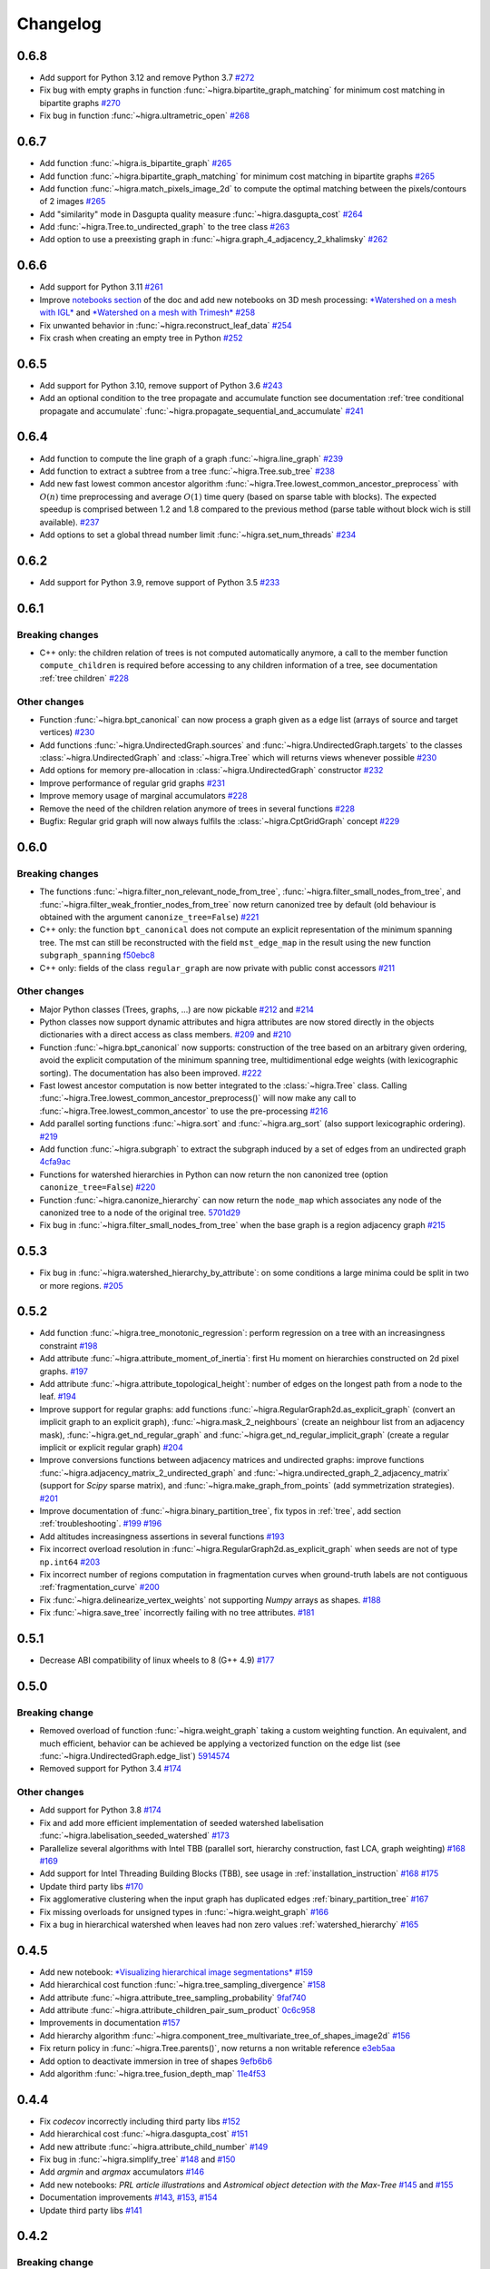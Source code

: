Changelog
=========

0.6.8
-----

- Add support for Python 3.12 and remove Python 3.7 `#272 <https://github.com/higra/Higra/pull/272>`_
- Fix bug with empty graphs in function :func:`~higra.bipartite_graph_matching` for minimum cost matching in bipartite graphs `#270 <https://github.com/higra/Higra/pull/270>`_
- Fix bug in function :func:`~higra.ultrametric_open` `#268 <https://github.com/higra/Higra/pull/268>`_

0.6.7
-----

- Add function :func:`~higra.is_bipartite_graph` `#265 <https://github.com/higra/Higra/pull/265>`_
- Add function :func:`~higra.bipartite_graph_matching` for minimum cost matching in bipartite graphs `#265 <https://github.com/higra/Higra/pull/265>`_
- Add function :func:`~higra.match_pixels_image_2d` to compute the optimal matching between the pixels/contours of 2 images `#265 <https://github.com/higra/Higra/pull/265>`_
- Add "similarity" mode in Dasgupta quality measure  :func:`~higra.dasgupta_cost` `#264 <https://github.com/higra/Higra/pull/264>`_
- Add :func:`~higra.Tree.to_undirected_graph` to the tree class `#263 <https://github.com/higra/Higra/pull/263>`_
- Add option to use a preexisting graph in :func:`~higra.graph_4_adjacency_2_khalimsky` `#262 <https://github.com/higra/Higra/pull/262>`_


0.6.6
-----

- Add support for Python 3.11  `#261 <https://github.com/higra/Higra/pull/261>`_
- Improve `notebooks section <https://higra.readthedocs.io/en/stable/notebooks.html>`_ of the doc and add new notebooks on 3D mesh processing:
  `*Watershed on a mesh with IGL* <https://github.com/higra/Higra-Notebooks/blob/master/Watershed_on_a_Mesh_IGL.ipynb>`_
  and
  `*Watershed on a mesh with Trimesh* <https://github.com/higra/Higra-Notebooks/blob/master/Watershed_on_a_Mesh_Trimesh.ipynb>`_
  `#258 <https://github.com/higra/Higra/pull/258>`_
- Fix unwanted behavior in :func:`~higra.reconstruct_leaf_data` `#254 <https://github.com/higra/Higra/pull/254>`_
- Fix crash when creating an empty tree in Python `#252 <https://github.com/higra/Higra/pull/252>`_

0.6.5
-----

- Add support for Python 3.10, remove support of Python 3.6  `#243 <https://github.com/higra/Higra/pull/243>`_
- Add an optional condition to the tree propagate and accumulate function  see documentation
  :ref:`tree conditional propagate and accumulate` :func:`~higra.propagate_sequential_and_accumulate`
  `#241 <https://github.com/higra/Higra/pull/241>`_

0.6.4
-----

- Add function to compute the line graph of a graph :func:`~higra.line_graph`
  `#239 <https://github.com/higra/Higra/pull/239>`_
- Add function to extract a subtree from a tree :func:`~higra.Tree.sub_tree`
  `#238 <https://github.com/higra/Higra/pull/238>`_
- Add new fast lowest common ancestor algorithm  :func:`~higra.Tree.lowest_common_ancestor_preprocess` with :math:`O(n)`
  time preprocessing and average :math:`O(1)` time query (based on sparse table with blocks). The expected speedup
  is comprised between 1.2 and 1.8 compared to the previous method  (parse table without block wich is still available).
  `#237 <https://github.com/higra/Higra/pull/237>`_
- Add options to set a global thread number limit :func:`~higra.set_num_threads`
  `#234 <https://github.com/higra/Higra/pull/234>`_

0.6.2
-----

- Add support for Python 3.9, remove support of Python 3.5  `#233 <https://github.com/higra/Higra/pull/233>`_

0.6.1
-----

Breaking changes
****************

- C++ only: the children relation of trees is not computed automatically anymore, a call to the member function
  ``compute_children`` is required before accessing to any children information of a tree,
  see documentation :ref:`tree children`  `#228 <https://github.com/higra/Higra/pull/228>`_


Other changes
*************
- Function :func:`~higra.bpt_canonical` can now process a graph given as a edge list (arrays of source and target vertices)
  `#230 <https://github.com/higra/Higra/pull/230>`_
- Add functions :func:`~higra.UndirectedGraph.sources` and :func:`~higra.UndirectedGraph.targets` to
  the classes :class:`~higra.UndirectedGraph` and :class:`~higra.Tree` which will returns views whenever possible
  `#230 <https://github.com/higra/Higra/pull/230>`_
- Add options for memory pre-allocation in :class:`~higra.UndirectedGraph` constructor
  `#232 <https://github.com/higra/Higra/pull/232>`_
- Improve performance of regular grid graphs `#231 <https://github.com/higra/Higra/pull/231>`_
- Improve memory usage of marginal accumulators `#228 <https://github.com/higra/Higra/pull/228>`_
- Remove the need of the  children relation anymore of trees in several functions
  `#228 <https://github.com/higra/Higra/pull/228>`_
- Bugfix: Regular grid graph will now always fulfils the :class:`~higra.CptGridGraph` concept
  `#229 <https://github.com/higra/Higra/pull/229>`_

0.6.0
-----

Breaking changes
****************

- The functions :func:`~higra.filter_non_relevant_node_from_tree`, :func:`~higra.filter_small_nodes_from_tree`, and
  :func:`~higra.filter_weak_frontier_nodes_from_tree` now return canonized tree by default (old behaviour is obtained with
  the argument ``canonize_tree=False``) `#221 <https://github.com/higra/Higra/pull/221>`_
- C++ only: the function ``bpt_canonical`` does not compute an explicit representation of the minimum spanning tree.
  The mst can still be reconstructed with the field ``mst_edge_map`` in the result using the new function ``subgraph_spanning``
  `f50ebc8 <https://github.com/higra/Higra/commit/f50ebc86b516ef00d23472cafb201f9bba72f58b>`_
- C++ only: fields of the class ``regular_graph`` are now private with public const accessors
  `#211 <https://github.com/higra/Higra/pull/211>`_

Other changes
*************

- Major Python classes (Trees, graphs, ...) are now pickable `#212 <https://github.com/higra/Higra/pull/212>`_ and
  `#214 <https://github.com/higra/Higra/pull/214>`_
- Python classes now support dynamic attributes and higra attributes are now stored directly in the objects dictionaries
  with a direct access as class members. `#209 <https://github.com/higra/Higra/pull/209>`_ and `#210 <https://github.com/higra/Higra/pull/210>`_
- Function :func:`~higra.bpt_canonical` now supports: construction of the tree based on an arbitrary given ordering,
  avoid the explicit computation of the minimum spanning tree, multidimentional edge weights (with lexicographic sorting).
  The documentation has also been improved. `#222 <https://github.com/higra/Higra/pull/222>`_
- Fast lowest ancestor computation is now better integrated to the :class:`~higra.Tree` class.
  Calling :func:`~higra.Tree.lowest_common_ancestor_preprocess()` will now make any call to :func:`~higra.Tree.lowest_common_ancestor`
  to use the pre-processing `#216 <https://github.com/higra/Higra/pull/216>`_
- Add parallel sorting functions :func:`~higra.sort` and :func:`~higra.arg_sort` (also support lexicographic ordering).
  `#219 <https://github.com/higra/Higra/pull/219>`_
- Add function :func:`~higra.subgraph` to extract the subgraph induced by a set of edges from an undirected graph
  `4cfa9ac <https://github.com/higra/Higra/commit/4cfa9ac5f04859f8f0322d881addf07292179720>`_
- Functions for watershed hierarchies in Python can now return the non canonized tree (option ``canonize_tree=False``)
  `#220 <https://github.com/higra/Higra/pull/220>`_
- Function :func:`~higra.canonize_hierarchy` can now return the ``node_map`` which associates any node of the canonized tree to
  a node of the original tree.   `5701d29 <https://github.com/higra/Higra/commit/5701d29e60934aef72a2cf15532b2b6d72c4b52e>`_
- Fix bug in :func:`~higra.filter_small_nodes_from_tree` when the base graph is a region adjacency graph
  `#215 <https://github.com/higra/Higra/pull/215>`_

0.5.3
-----

- Fix bug in :func:`~higra.watershed_hierarchy_by_attribute`: on some conditions a large minima could be split in two
  or more regions.
  `#205 <https://github.com/higra/Higra/pull/205>`_

0.5.2
-----

- Add function :func:`~higra.tree_monotonic_regression`: perform regression on a tree with an increasingness constraint
  `#198 <https://github.com/higra/Higra/pull/198>`_
- Add attribute :func:`~higra.attribute_moment_of_inertia`: first Hu moment on hierarchies constructed on 2d pixel graphs.
  `#197 <https://github.com/higra/Higra/pull/197>`_
- Add attribute :func:`~higra.attribute_topological_height`: number of edges on the longest path from a node to the leaf.
  `#194 <https://github.com/higra/Higra/pull/194>`_
- Improve support for regular graphs: add functions :func:`~higra.RegularGraph2d.as_explicit_graph`
  (convert an implicit graph to an explicit graph), :func:`~higra.mask_2_neighbours` (create an neighbour list from
  an adjacency mask), :func:`~higra.get_nd_regular_graph` and :func:`~higra.get_nd_regular_implicit_graph` (create
  a regular implicit or explicit regular graph)
  `#204 <https://github.com/higra/Higra/pull/204>`_
- Improve conversions functions between adjacency matrices and undirected graphs: improve functions
  :func:`~higra.adjacency_matrix_2_undirected_graph` and :func:`~higra.undirected_graph_2_adjacency_matrix`
  (support for *Scipy* sparse matrix), and :func:`~higra.make_graph_from_points` (add symmetrization strategies).
  `#201 <https://github.com/higra/Higra/pull/201>`_
- Improve documentation of :func:`~higra.binary_partition_tree`, fix typos in :ref:`tree`, add section :ref:`troubleshooting`.
  `#199 <https://github.com/higra/Higra/pull/199>`_ `#196 <https://github.com/higra/Higra/pull/196>`_
- Add altitudes increasingness assertions in several functions
  `#193 <https://github.com/higra/Higra/pull/193>`_
- Fix incorrect overload resolution in :func:`~higra.RegularGraph2d.as_explicit_graph` when seeds are not of
  type ``np.int64``
  `#203 <https://github.com/higra/Higra/pull/203>`_
- Fix incorrect number of regions computation in fragmentation curves when ground-truth labels are not contiguous
  :ref:`fragmentation_curve`
  `#200 <https://github.com/higra/Higra/pull/200>`_
- Fix :func:`~higra.delinearize_vertex_weights` not supporting `Numpy` arrays as shapes.
  `#188 <https://github.com/higra/Higra/pull/188>`_
- Fix :func:`~higra.save_tree` incorrectly failing with no tree attributes.
  `#181 <https://github.com/higra/Higra/pull/181>`_



0.5.1
-----

- Decrease ABI compatibility of linux wheels to 8 (G++ 4.9)
  `#177 <https://github.com/higra/Higra/pull/177>`_

0.5.0
-----

Breaking change
***************

- Removed overload of function :func:`~higra.weight_graph` taking a custom weighting function.
  An equivalent, and much efficient, behavior can be achieved be applying a vectorized
  function on the edge list (see :func:`~higra.UndirectedGraph.edge_list`)
  `5914574 <https://github.com/higra/Higra/commit/5914574e825258a3d0bb7fddd108ec59e6a65919>`_
- Removed support for Python 3.4
  `#174 <https://github.com/higra/Higra/pull/174>`_

Other changes
*************

- Add support for Python 3.8
  `#174 <https://github.com/higra/Higra/pull/174>`_
- Fix and add more efficient implementation of seeded watershed labelisation :func:`~higra.labelisation_seeded_watershed`
  `#173 <https://github.com/higra/Higra/pull/173>`_
- Parallelize several algorithms with Intel TBB (parallel sort, hierarchy construction, fast LCA, graph weighting)
  `#168 <https://github.com/higra/Higra/pull/168>`_ `#169 <https://github.com/higra/Higra/pull/169>`_
- Add support for Intel Threading Building Blocks (TBB), see usage in :ref:`installation_instruction`
  `#168 <https://github.com/higra/Higra/pull/168>`_ `#175 <https://github.com/higra/Higra/pull/175>`_
- Update third party libs
  `#170 <https://github.com/higra/Higra/pull/170>`_
- Fix agglomerative clustering when the input graph has duplicated edges :ref:`binary_partition_tree`
  `#167 <https://github.com/higra/Higra/pull/167>`_
- Fix missing overloads for unsigned types in :func:`~higra.weight_graph`
  `#166 <https://github.com/higra/Higra/pull/166>`_
- Fix a bug in hierarchical watershed when leaves had non zero values :ref:`watershed_hierarchy`
  `#165 <https://github.com/higra/Higra/pull/165>`_

0.4.5
-----

- Add new notebook: `*Visualizing hierarchical image segmentations* <https://github.com/higra/Higra-Notebooks/blob/master/Visualizing%20hierarchical%20image%20segmentations.ipynb>`_
  `#159 <https://github.com/higra/Higra/pull/159>`_
- Add hierarchical cost function :func:`~higra.tree_sampling_divergence`
  `#158 <https://github.com/higra/Higra/pull/158>`_
- Add attribute :func:`~higra.attribute_tree_sampling_probability`
  `9faf740 <https://github.com/higra/Higra/commit/9faf7408b878962c5146df7f19533cd2c843702a>`_
- Add attribute :func:`~higra.attribute_children_pair_sum_product`
  `0c6c958 <https://github.com/higra/Higra/commit/0c6c95860293d65776058a9f449d819e725d0fee>`_
- Improvements in documentation
  `#157 <https://github.com/higra/Higra/pull/157>`_
- Add hierarchy algorithm :func:`~higra.component_tree_multivariate_tree_of_shapes_image2d`
  `#156 <https://github.com/higra/Higra/pull/156>`_
- Fix return policy in :func:`~higra.Tree.parents()`, now returns a non writable reference
  `e3eb5aa <https://github.com/higra/Higra/commit/e3eb5aa902e81e2d6ce38b54d2e41171256035d6>`_
- Add option to deactivate immersion in tree of shapes
  `9efb6b6 <https://github.com/higra/Higra/commit/9efb6b670beb7f42a28f05bdd3c9ead1062180b9>`_
- Add algorithm :func:`~higra.tree_fusion_depth_map`
  `11e4f53 <https://github.com/higra/Higra/commit/11e4f530f07778247f04833b0e90d607aef228ac>`_

0.4.4
-----

- Fix *codecov* incorrectly including third party libs
  `#152 <https://github.com/higra/Higra/pull/152>`_
- Add hierarchical cost :func:`~higra.dasgupta_cost`
  `#151 <https://github.com/higra/Higra/pull/151>`_
- Add new attribute :func:`~higra.attribute_child_number`
  `#149 <https://github.com/higra/Higra/pull/149>`_
- Fix bug in :func:`~higra.simplify_tree`
  `#148 <https://github.com/higra/Higra/pull/148>`_ and `#150 <https://github.com/higra/Higra/pull/150>`_
- Add *argmin* and *argmax* accumulators
  `#146 <https://github.com/higra/Higra/pull/146>`_
- Add new notebooks: *PRL article illustrations* and *Astromical object detection with the Max-Tree*
  `#145 <https://github.com/higra/Higra/pull/145>`_ and `#155 <https://github.com/higra/Higra/pull/155>`_
- Documentation improvements
  `#143 <https://github.com/higra/Higra/pull/143>`_, `#153 <https://github.com/higra/Higra/pull/153>`_,
  `#154 <https://github.com/higra/Higra/pull/154>`_
- Update third party libs
  `#141 <https://github.com/higra/Higra/pull/141>`_


0.4.2
-----

Breaking change
***************

- Rename function `attribute_mean_weights` into :func:`~higra.attribute_mean_vertex_weights`
  `#136 <https://github.com/higra/Higra/pull/136>`_


Other changes
*************

- Add SoftwareX illustrations notebook
  `#140 <https://github.com/higra/Higra/pull/140>`_
- Replace specialized C++ bindings for hierarchical watershed by a generic calls to :func:`~higra.watershed_hierarchy_by_attribute`
  `#139 <https://github.com/higra/Higra/pull/139>`_
- Fix inconsistency between Python and C++ definitions of :func:`~higra.attribute_volume`
  `#138 <https://github.com/higra/Higra/pull/138>`_
- Separate code and documentation on graph and tree attributes
  `#137 <https://github.com/higra/Higra/pull/137>`_
- Fix bug in  :func:`~higra.attribute_mean_vertex_weights`
  `#136 <https://github.com/higra/Higra/pull/136>`_

0.4.1
-----

- Add function :func:`~higra.accumulate_on_contours`.
  `#134 <https://github.com/higra/Higra/pull/134>`_
- Better handling of null perimeter in :func:`~higra.attribute_contour_strength`.
  `#133 <https://github.com/higra/Higra/pull/133>`_
- Add links to :ref:`notebooks` in the documentation.
  `#132 <https://github.com/higra/Higra/pull/132>`_
- Fix bug in :func:`~higra.common_type` support for `bool` type was missing.
  `#131 <https://github.com/higra/Higra/pull/131>`_
- Fix bug in :func:`~higra.attribute_contour_length` with tree of shapes when interpolated are removed.
  `#129 <https://github.com/higra/Higra/pull/129>`_


0.4.0
-----

Breaking change
***************

- Refactor attributes related to perimeter: there is now a single homogeneous function
  :func:`~higra.attribute_contour_length` that replaces `attribute_perimeter_length`,
  `attribute_perimeter_length_component_tree`, and `attribute_perimeter_length_partition_tree`
  `#121 <https://github.com/higra/Higra/pull/121>`_ and `#124 <https://github.com/higra/Higra/pull/124>`_
- Add decorator :func:`~higra.auto_cache` for auto-caching of function results which replaces the
  decorator `data_provider`.
  `#122 <https://github.com/higra/Higra/pull/122>`_ and `#127 <https://github.com/higra/Higra/pull/127>`_

Other changes
*************

- Add a Cookiecutter project for c++ higra extension development `Higra-cppextension-cookiecutter <https://github.com/higra/Higra-cppextension-cookiecutter>`_
- Add more documentation for installation and compiling
  `#123 <https://github.com/higra/Higra/pull/123>`_
- Fix bug with integer data in  :func:`~higra.attribute_gaussian_region_weights_model`
  `#126 <https://github.com/higra/Higra/pull/126>`_
- Fix bug in graph associated to the :func:`~higra.component_tree_tree_of_shapes_image2d`
  `#120 <https://github.com/higra/Higra/pull/120>`_
- Improve algorithm for :func:`~higra.attribute_extrema`
  `#119 <https://github.com/higra/Higra/pull/119>`_
- Moved repository to `higra` Github organization
  `#118 <https://github.com/higra/Higra/pull/118>`_



0.3.8
-----

- Add attributes: :func:`~higra.attribute_height`, :func:`~higra.attribute_extrema`,
  :func:`~higra.attribute_extinction_value`, and :func:`~higra.attribute_dynamics`
  `#110 <https://github.com/PerretB/Higra/pull/110>`_
- Fix tree category propagation
  `#109 <https://github.com/PerretB/Higra/pull/109>`_

0.3.7
-----

- Hardening: add range checks in various Python bindings
  `#107 <https://github.com/PerretB/Higra/pull/107>`_
- Bundle ``Higra`` and third party libraries into pip wheel for easy C++ extension development:
  :func:`~higra.get_include`, :func:`~higra.get_lib_include`, :func:`~higra.get_lib_cmake`
  `#106 <https://github.com/PerretB/Higra/pull/106>`_
- Make ``deleted_nodes`` parameter of :func:`~higra.reconstruct_leaf_data` optional
  `#105 <https://github.com/PerretB/Higra/pull/105>`_


0.3.6
-----

- Add ``plot_graph`` and :func:`~higra.plot_partition_tree`
  `#104 <https://github.com/PerretB/Higra/pull/104>`_
- Add :func:`~higra.make_graph_from_points`
  `#104 <https://github.com/PerretB/Higra/pull/104>`_
- Add :func:`~higra.print_partition_tree`
  `#103 <https://github.com/PerretB/Higra/pull/103>`_
- Add :func:`~higra.tree_2_binary_tree`
  `#101 <https://github.com/PerretB/Higra/pull/101>`_
- Add :func:`~higra.Tree.num_children` overload that returns the number of children of every non leaf nodes
  `#101 <https://github.com/PerretB/Higra/pull/101>`_


0.3.5
-----

Breaking change
***************

- Rename ``quasi_flat_zones_hierarchy`` to :func:`~higra.quasi_flat_zone_hierarchy`
  `<https://github.com/PerretB/Higra/commit/8aa95694fc7b8b59fd61ffe264943586e935a686>`_

Other changes
*************

- Add ``exponential-linkage`` for agglomerative clustering :func:`~higra.binary_partition_tree_exponential_linkage`
  `<https://github.com/PerretB/Higra/commit/a523d8cc484576907e356113dde23adf832eb13b>`_
- Add :func:`~higra.canonize_hierarchy`
  `<https://github.com/PerretB/Higra/commit/9a2c8d9e103fc3444f733e0c5a83b2bd775fdea8>`_

0.3.4
-----

- Add :func:`~higra.filter_non_relevant_node_from_tree`, :func:`~higra.filter_small_nodes_from_tree`,
  and :func:`~higra.filter_weak_frontier_nodes_from_tree`
  `<https://github.com/PerretB/Higra/commit/521f2416b9b649ace76168728c6d5c06edfde8c6>`_
- Add :func:`~higra.labelisation_horizontal_cut_from_num_regions`
  `<https://github.com/PerretB/Higra/commit/cb9cc0d6ebeaa97f76c60ae1b879f2bfb777c01b>`_
- Add ``at_least`` and ``at_most`` parameters for :func:`~higra.HorizontalCutExplorer.horizontal_cut_from_num_regions`
  `<https://github.com/PerretB/Higra/commit/7b5d00422562840de93df9fcef247b27a2d7365d>`_
- Optimize Horizontal cut explorer construction
  `<https://github.com/PerretB/Higra/commit/68128b9f0201360888d7409dad397ceba23b100d>`_
- Add :func:`~higra.Tree.child` overload that returns the i-th child of every non leaf nodes
  `<https://github.com/PerretB/Higra/commit/6d47a21e942debfdebb633d6e7b7de88238c30ba>`_

0.3.3
-----

- Add :func:`~higra.accumulate_at`
  `<https://github.com/PerretB/Higra/commit/4dadfad522aa6f8d59fa185507a0941c6fc0d0b0>`_
- Add ``altitude_correction`` parameter to Ward linkage :func:`~higra.binary_partition_tree_ward_linkage`
  `<https://github.com/PerretB/Higra/commit/196386fe7e96aa9c8d97dd269b40ca022bb5dfbb>`_
- Make ``edge_weights`` parameter of :func:`~higra.undirected_graph_2_adjacency_matrix` optional
  `<https://github.com/PerretB/Higra/commit/ca195a9d26ef7eaeb24afc7df5db9b90ba8e5ee7>`_

0.3.2
-----

- Add :func:`~higra.dendrogram_purity`
  `<https://github.com/PerretB/Higra/commit/fb84d6fbc908d2bc1971cf6fc840f3da8c23c5bb>`_
- Add :func:`~higra.random_binary_partition_tree`
  `<https://github.com/PerretB/Higra/commit/46ff1e54d65b658c8d90682761fd77606b764e3c>`_
- Fix altitudes increasingness in Ward linkage :func:`~higra.binary_partition_tree_ward_linkage`
  `<https://github.com/PerretB/Higra/commit/82ba29f940a85c328df76bf9642cfc85f0b94dc7>`_

0.3.1
-----

- Code cleanup
  `#95 <https://github.com/PerretB/Higra/pull/95>`_
- Add Ward linkage :func:`~higra.binary_partition_tree_ward_linkage`
  `#94 <https://github.com/PerretB/Higra/pull/94>`_
- Add :func:`~higra.make_lca_fast` for fast lca result caching
  `#93 <https://github.com/PerretB/Higra/pull/93>`_

0.3.0
-----

Breaking change
***************

- Refactor Python concepts
  `#88 <https://github.com/PerretB/Higra/pull/88>`_


Other changes
*************

- Fix bug with :func:`~higra.saliency` working on rags
  `#92 <https://github.com/PerretB/Higra/pull/92>`_
- Fix bug in wheels generation (test result were ignored)
  `#90 <https://github.com/PerretB/Higra/pull/90>`_
- Fix bug in :func:`~higra.linearize_vertex_weights`
  `#89 <https://github.com/PerretB/Higra/pull/89>`_
- Update ``xtensor``
  `#86 <https://github.com/PerretB/Higra/pull/86>`_
- Add :func:`~higra.Tree.lowest_common_ancestor`
  `#85 <https://github.com/PerretB/Higra/pull/85>`_
- Add :func:`~higra.attribute_perimeter_length_component_tree`
  `#84 <https://github.com/PerretB/Higra/pull/84>`_
- Add Tree of shapes :func:`~higra.component_tree_tree_of_shapes_image2d`
  `#82 <https://github.com/PerretB/Higra/pull/82>`_




